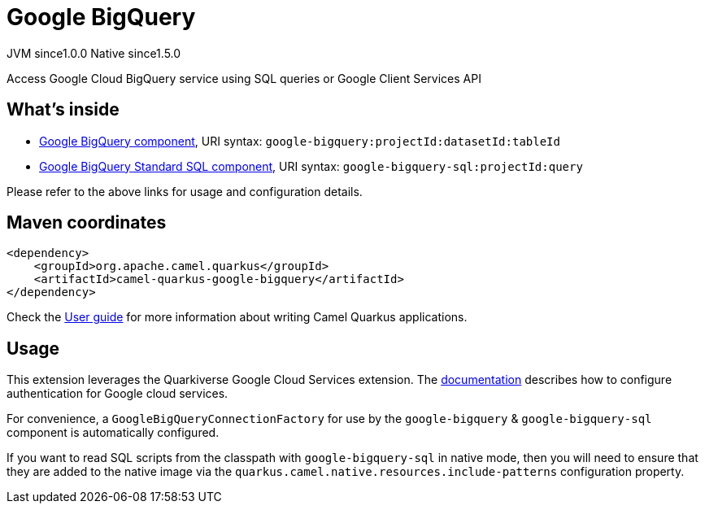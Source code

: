 // Do not edit directly!
// This file was generated by camel-quarkus-maven-plugin:update-extension-doc-page
= Google BigQuery
:page-aliases: extensions/google-bigquery.adoc
:cq-artifact-id: camel-quarkus-google-bigquery
:cq-native-supported: true
:cq-status: Stable
:cq-description: Access Google Cloud BigQuery service using SQL queries or Google Client Services API
:cq-deprecated: false
:cq-jvm-since: 1.0.0
:cq-native-since: 1.5.0

[.badges]
[.badge-key]##JVM since##[.badge-supported]##1.0.0## [.badge-key]##Native since##[.badge-supported]##1.5.0##

Access Google Cloud BigQuery service using SQL queries or Google Client Services API

== What's inside

* xref:latest@components::google-bigquery-component.adoc[Google BigQuery component], URI syntax: `google-bigquery:projectId:datasetId:tableId`
* xref:latest@components::google-bigquery-sql-component.adoc[Google BigQuery Standard SQL component], URI syntax: `google-bigquery-sql:projectId:query`

Please refer to the above links for usage and configuration details.

== Maven coordinates

[source,xml]
----
<dependency>
    <groupId>org.apache.camel.quarkus</groupId>
    <artifactId>camel-quarkus-google-bigquery</artifactId>
</dependency>
----

Check the xref:user-guide/index.adoc[User guide] for more information about writing Camel Quarkus applications.

== Usage

This extension leverages the Quarkiverse Google Cloud Services extension. The https://github.com/quarkiverse/quarkiverse-google-cloud-services[documentation] describes
how to configure authentication for Google cloud services.

For convenience, a `GoogleBigQueryConnectionFactory` for use by the `google-bigquery` & `google-bigquery-sql` component is automatically configured.

If you want to read SQL scripts from the classpath with `google-bigquery-sql` in native mode, then you will need to ensure that they are added to the native image via
the `quarkus.camel.native.resources.include-patterns` configuration property.

